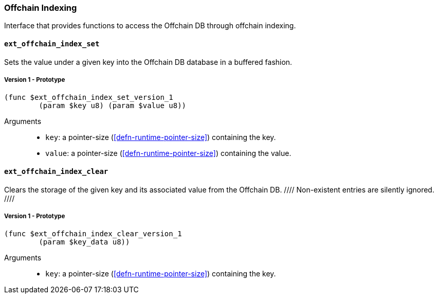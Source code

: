 
[#sect-offchain-index-api]
=== Offchain Indexing

Interface that provides functions to access the Offchain DB through offchain indexing.


[#sect-offchain-index-set]
==== `ext_offchain_index_set`
Sets the value under a given key into the Offchain DB database in a buffered fashion.

===== Version 1 - Prototype
----
(func $ext_offchain_index_set_version_1
	(param $key u8) (param $value u8))
----

Arguments::
* `key`: a pointer-size (<<defn-runtime-pointer-size>>) containing the key.
* `value`: a pointer-size (<<defn-runtime-pointer-size>>) containing the
value.


[#sect-offchain-index-clear]
==== `ext_offchain_index_clear`

Clears the storage of the given key and its associated value from the Offchain DB.
//// Non-existent entries are silently ignored. ////

===== Version 1 - Prototype
----
(func $ext_offchain_index_clear_version_1
	(param $key_data u8))
----

Arguments::
* `key`: a pointer-size (<<defn-runtime-pointer-size>>) containing the key.
